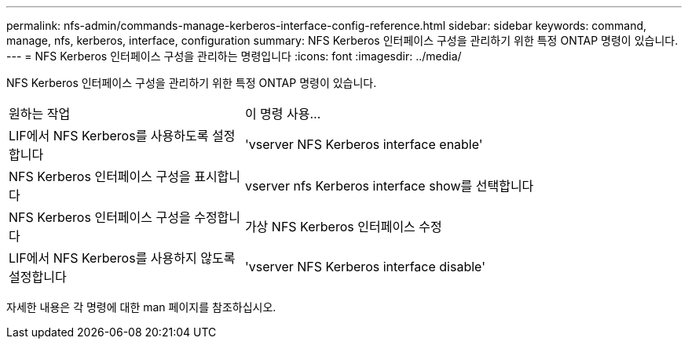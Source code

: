 ---
permalink: nfs-admin/commands-manage-kerberos-interface-config-reference.html 
sidebar: sidebar 
keywords: command, manage, nfs, kerberos, interface, configuration 
summary: NFS Kerberos 인터페이스 구성을 관리하기 위한 특정 ONTAP 명령이 있습니다. 
---
= NFS Kerberos 인터페이스 구성을 관리하는 명령입니다
:icons: font
:imagesdir: ../media/


[role="lead"]
NFS Kerberos 인터페이스 구성을 관리하기 위한 특정 ONTAP 명령이 있습니다.

[cols="35,65"]
|===


| 원하는 작업 | 이 명령 사용... 


 a| 
LIF에서 NFS Kerberos를 사용하도록 설정합니다
 a| 
'vserver NFS Kerberos interface enable'



 a| 
NFS Kerberos 인터페이스 구성을 표시합니다
 a| 
vserver nfs Kerberos interface show를 선택합니다



 a| 
NFS Kerberos 인터페이스 구성을 수정합니다
 a| 
가상 NFS Kerberos 인터페이스 수정



 a| 
LIF에서 NFS Kerberos를 사용하지 않도록 설정합니다
 a| 
'vserver NFS Kerberos interface disable'

|===
자세한 내용은 각 명령에 대한 man 페이지를 참조하십시오.
